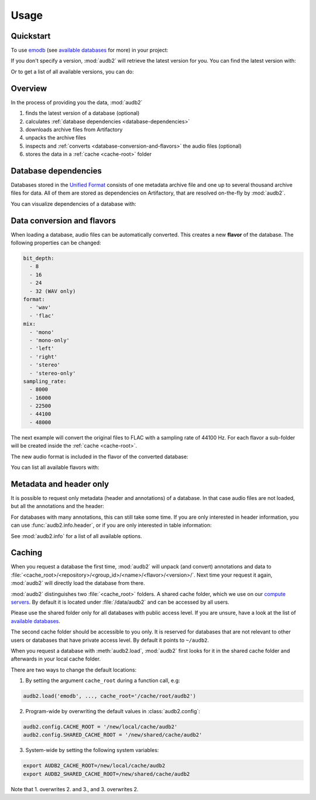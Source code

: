 Usage
=====

.. Preload some data to avoid stderr print outs from tqdm,
.. but still avoid using the verbose=False flag later on

.. jupyter-execute::
    :stderr:
    :hide-output:
    :hide-code:

    import os
    import audb2
    import audeer

    audb2.load('emodb', version='1.0.1')
    audb2.load(
        'emodb',
        version='1.0.1',
        format='flac',
        mix='stereo',
        sampling_rate=44100,
    )
    audb2.load('emodb', only_metadata=True)


Quickstart
----------

To use emodb_ (see `available databases`_ for more) in your project:

.. jupyter-execute::

    import audb2


    db = audb2.load('emodb', version='1.0.1')  # load database
    df = db['emotion'].get()  # get table
    df[:3]  # show first three entries

If you don't specify a version,
:mod:`audb2` will retrieve the latest version for you.
You can find the latest version with:

.. jupyter-execute::

    audb2.latest_version('emodb')

Or to get a list of all available versions, you can do:

.. jupyter-execute::

    audb2.versions('emodb')


Overview
--------

In the process of providing you the data,
:mod:`audb2`

1. finds the latest version of a database (optional)
2. calculates :ref:`database dependencies <database-dependencies>`
3. downloads archive files from Artifactory
4. unpacks the archive files
5. inspects and :ref:`converts <database-conversion-and-flavors>`
   the audio files (optional)
6. stores the data in a :ref:`cache <cache-root>` folder

.. graphviz:: pics/workflow.dot


.. _database-dependencies:

Database dependencies
---------------------

Databases stored in the `Unified Format`_
consists of one metadata archive file
and one up to several thousand archive files for data.
All of them are stored as dependencies on Artifactory,
that are resolved on-the-fly by :mod:`audb2`.

You can visualize dependencies of a database with:

.. jupyter-execute::

    depend = audb2.dependencies('emodb', version='1.0.1')
    depend()


.. _database-conversion-and-flavors:

Data conversion and flavors
---------------------------

When loading a database,
audio files can be automatically converted.
This creates a new **flavor** of the database.
The following properties can be changed:

.. code-block:: yaml

    bit_depth:
      - 8
      - 16
      - 24
      - 32 (WAV only)
    format:
      - 'wav'
      - 'flac'
    mix:
      - 'mono'
      - 'mono-only'
      - 'left'
      - 'right'
      - 'stereo'
      - 'stereo-only'
    sampling_rate:
      - 8000
      - 16000
      - 22500
      - 44100
      - 48000

The next example will convert the original files
to FLAC with a sampling rate of 44100 Hz.
For each flavor a sub-folder will be created
inside the :ref:`cache <cache-root>`.

.. jupyter-execute::

    db = audb2.load(
        'emodb',
        version='1.0.1',
        format='flac',
        mix='stereo',
        sampling_rate=44100,
    )

The new audio format is included in the flavor of the converted database:

.. jupyter-execute::

    db.meta['audb']['flavor']

You can list all available flavors with:

.. jupyter-execute::

    df = audb2.cached_databases()
    df[['name', 'version', 'only_metadata', 'mix', 'sampling_rate']]


Metadata and header only
------------------------

It is possible to request only metadata
(header and annotations)
of a database.
In that case audio files are not loaded,
but all the annotations and the header:

.. jupyter-execute::

    db = audb2.load(
        'emodb',
        version='1.0.1',
        only_metadata=True,
    )

For databases with many annotations,
this can still take some time.
If you are only interested in header information,
you can use :func:`audb2.info.header`,
or if you are only interested in table information:

.. jupyter-execute::

    audb2.info.tables(
        'emodb',
        version='1.0.1',
    )

See :mod:`audb2.info` for a list of all available options.


.. _cache-root:

Caching
-------

When you request a database the first time,
:mod:`audb2` will unpack (and convert) annotations and data to
:file:`<cache_root>/<repository>/<group_id>/<name>/<flavor>/<version>/`.
Next time your request it again,
:mod:`audb2` will directly load the database from there.

:mod:`audb2` distinguishes two :file:`<cache_root>` folders.
A shared cache folder, which we use on our `compute servers`_.
By default it is located under :file:`/data/audb2`
and can be accessed by all users.

.. jupyter-execute::

    audb2.default_cache_root(shared=True)

Please use the shared folder only
for all databases with public access level.
If you are unsure,
have a look at the list of `available databases`_.

The second cache folder should be
accessible to you only.
It is reserved for databases that
are not relevant to other users or
databases that have private access level.
By default it points to ``~/audb2``.

.. jupyter-execute::

    audb2.default_cache_root(shared=False)

When you request a database with :meth:`audb2.load`,
:mod:`audb2` first looks for it in the shared cache folder
and afterwards in your local cache folder.

There are two ways to change the default locations:

1. By setting the argument ``cache_root`` during a function call, e.g:

.. code-block:: python

    audb2.load('emodb', ..., cache_root='/cache/root/audb2')

2. Program-wide by overwriting the default values in :class:`audb2.config`:

.. code-block:: python

    audb2.config.CACHE_ROOT = '/new/local/cache/audb2'
    audb2.config.SHARED_CACHE_ROOT = '/new/shared/cache/audb2'

3. System-wide by setting the following system variables:

.. code-block:: bash

    export AUDB2_CACHE_ROOT=/new/local/cache/audb2
    export AUDB2_SHARED_CACHE_ROOT=/new/shared/cache/audb2

Note that 1. overwrites 2. and 3., and 3. overwrites 2.


.. _emodb:
    https://gitlab.audeering.com/data/emodb
.. _available databases:
    http://data.pp.audeering.com/databases.html
.. _Unified Format:
    http://tools.pp.audeering.com/audata/data-format.html
.. _POM files:
    https://maven.apache.org/guides/introduction/introduction-to-the-pom.html
.. _compute servers:
    https://gitlab.audeering.com/devops/computex
